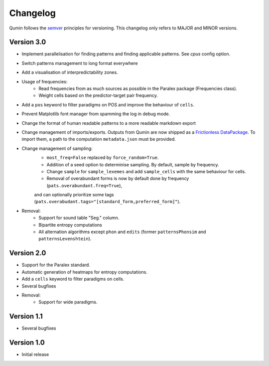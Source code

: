 Changelog
=========

Qumin follows the `semver <https://semver.org/>`_ principles for versioning. This changelog only refers to MAJOR and MINOR versions.

Version 3.0
~~~~~~~~~~~

- Implement parallelisation for finding patterns and finding applicable patterns. See `cpus` config option.
- Switch patterns management to long format everywhere
- Add a visualisation of interpredictability zones.
- Usage of frequencies:
    - Read frequencies from as much sources as possible in the Paralex package (Frequencies class).
    - Weight cells based on the predictor-target pair frequency.
- Add a ``pos`` keyword to filter paradigms on POS and improve the behaviour of ``cells``.
- Prevent Matplotlib font manager from spamming the log in debug mode.
- Change the format of human readable patterns to a more readable markdown export
- Change management of imports/exports. Outputs from Qumin are now shipped as a `Frictionless DataPackage <https://datapackage.org/>`_. To import them, a path to the computation ``metadata.json`` must be provided.
- Change management of sampling:
    - ``most_freq=False`` replaced by ``force_random=True``.
    - Addition of a seed option to determinise sampling.  By default, sample by frequency.
    - Change ``sample`` for ``sample_lexemes`` and add ``sample_cells`` with the same behaviour for cells.
    - Removal of overabundant forms is now by default done by frequency (``pats.overabundant.freq=True``),
    and can optionally prioritize some tags (``pats.overabudant.tags="[standard_form,preferred_form]"``).
- Removal:
    - Support for sound table "Seg." column.
    - Bipartite entropy computations
    - All alternation algorithms except ``phon`` and ``edits`` (former ``patternsPhonsim`` and ``patternsLevenshtein``).
    
Version 2.0
~~~~~~~~~~~

* Support for the Paralex standard.
* Automatic generation of heatmaps for entropy computations.
* Add a ``cells`` keyword to filter paradigms on cells.
* Several bugfixes
* Removal:
    * Support for wide paradigms.

Version 1.1
~~~~~~~~~~~

- Several bugfixes

Version 1.0
~~~~~~~~~~~

- Initial release
